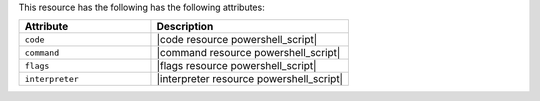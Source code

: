 .. The contents of this file are included in multiple topics.
.. This file should not be changed in a way that hinders its ability to appear in multiple documentation sets.

This resource has the following has the following attributes:

.. list-table::
   :widths: 200 300
   :header-rows: 1

   * - Attribute
     - Description
   * - ``code``
     - |code resource powershell_script|
   * - ``command``
     - |command resource powershell_script|
   * - ``flags``
     - |flags resource powershell_script|
   * - ``interpreter``
     - |interpreter resource powershell_script|

